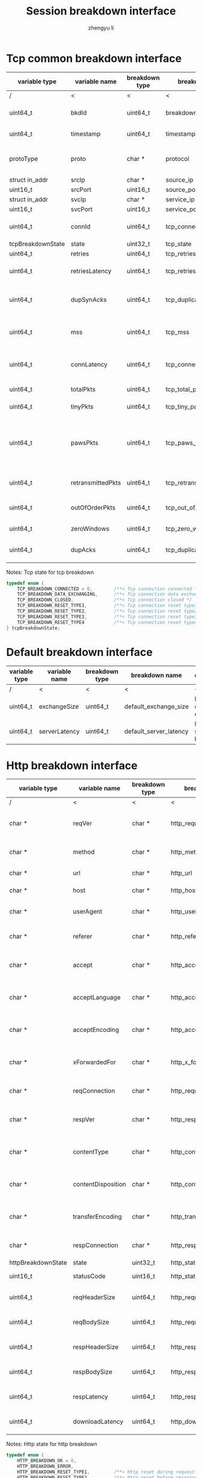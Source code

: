 #+TITLE: Session breakdown interface
#+AUTHOR: zhengyu li
#+OPTIONS: ^:nil \n:t

* Tcp common breakdown interface
|-------------------+-------------------+----------------+---------------------------+-------------------------------------------------------------|
| variable type     | variable name     | breakdown type | breakdown name            | description                                                 |
|-------------------+-------------------+----------------+---------------------------+-------------------------------------------------------------|
| /                 | <                 |<               | <                         | <                                                           |
| uint64_t          | bkdId             | uint64_t       | breakdown_id              | Global breakdown id                                         |
| uint64_t          | timestamp         | uint64_t       | timestamp                 | Timestamp in seconds                                        |
| protoType         | proto             | char *         | protocol                  | Tcp application level protocol type                         |
| struct in_addr    | srcIp             | char *         | source_ip                 | Source ip                                                   |
| uint16_t          | srcPort           | uint16_t       | source_port               | Source port                                                 |
| struct in_addr    | svcIp             | char *         | service_ip                | Service ip                                                  |
| uint16_t          | svcPort           | uint16_t       | service_port              | Service port                                                |
| uint64_t          | connId            | uint64_t       | tcp_connection_id         | Global tcp connection id                                    |
| tcpBreakdownState | state             | uint32_t       | tcp_state                 | Tcp state                                                   |
| uint64_t          | retries           | uint64_t       | tcp_retries               | Tcp retries                                                 |
| uint64_t          | retriesLatency    | uint64_t       | tcp_retries_latency       | Tcp retries latency in milliseconds                         |
| uint64_t          | dupSynAcks        | uint64_t       | tcp_duplicate_synacks     | Tcp duplicate syn/ack packages                              |
| uint64_t          | mss               | uint64_t       | tcp_mss                   | Tcp mss (maxium segment size)                               |
| uint64_t          | connLatency       | uint64_t       | tcp_connection_latency    | Tcp connection latency in milliseconds                      |
| uint64_t          | totalPkts         | uint64_t       | tcp_total_packets         | Tcp total packages                                          |
| uint64_t          | tinyPkts          | uint64_t       | tcp_tiny_packets          | Tcp tiny packets                                            |
| uint64_t          | pawsPkts          | uint64_t       | tcp_paws_packets          | Tcp PAWS (Protect Against Wrapped Sequence numbers) packets |
| uint64_t          | retransmittedPkts | uint64_t       | tcp_retransmitted_packets | Tcp retransmitted packets                                   |
| uint64_t          | outOfOrderPkts    | uint64_t       | tcp_out_of_order_packets  | Tcp out of order packets                                    |
| uint64_t          | zeroWindows       | uint64_t       | tcp_zero_windows          | Tcp zero windows                                            |
| uint64_t          | dupAcks           | uint64_t       | tcp_duplicate_acks        | Tcp duplicate acks                                          |
|-------------------+-------------------+----------------+---------------------------+-------------------------------------------------------------|

Notes: Tcp state for tcp breakdown
#+BEGIN_SRC c
  typedef enum {
      TCP_BREAKDOWN_CONNECTED = 0,        /**< Tcp connection connected */
      TCP_BREAKDOWN_DATA_EXCHANGING,      /**< Tcp connection data exchanging */
      TCP_BREAKDOWN_CLOSED,               /**< Tcp connection closed */
      TCP_BREAKDOWN_RESET_TYPE1,          /**< Tcp connection reset type1 (from client and before connected) */
      TCP_BREAKDOWN_RESET_TYPE2,          /**< Tcp connection reset type2 (from server and before connected) */
      TCP_BREAKDOWN_RESET_TYPE3,          /**< Tcp connection reset type3 (from client and after connected) */
      TCP_BREAKDOWN_RESET_TYPE4           /**< Tcp connection reset type4 (from server and after connected) */
  } tcpBreakdownState;
#+END_SRC

* Default breakdown interface
|---------------+---------------+----------------+------------------------+-----------------------------|
| variable type | variable name | breakdown type | breakdown name         | description                 |
|---------------+---------------+----------------+------------------------+-----------------------------|
| /             | <             | <              | <                      | <                           |
| uint64_t      | exchangeSize  | uint64_t       | default_exchange_size  | Default data size exchanged |
| uint64_t      | serverLatency | uint64_t       | default_server_latency | Default server latency      |
|---------------+---------------+----------------+------------------------+-----------------------------|

* Http breakdown interface
|--------------------+--------------------+----------------+---------------------------+-----------------------------------|
| variable type      | variable name      | breakdown type | breakdown name            | description                       |
|--------------------+--------------------+----------------+---------------------------+-----------------------------------|
| /                  | <                  | <              | <                         | <                                 |
| char *             | reqVer             | char *         | http_request_version      | Http protocol request version     |
| char *             | method             | char *         | http_method               | Http request method               |
| char *             | url                | char *         | http_url                  | Http request url                  |
| char *             | host               | char *         | http_host                 | Http server host                  |
| char *             | userAgent          | char *         | http_user_agent           | Http request user agent           |
| char *             | referer            | char *         | http_referer              | Http request referer              |
| char *             | accept             | char *         | http_accept               | Http request accept sourses       |
| char *             | acceptLanguage     | char *         | http_accept_language      | Http request accept language      |
| char *             | acceptEncoding     | char *         | http_accept_encoding      | Http request accept encoding      |
| char *             | xForwardedFor      | char *         | http_x_forwarded_for      | Http request x forwarded for      |
| char *             | reqConnection      | char *         | http_request_connection   | Http request connection           |
| char *             | respVer            | char *         | http_response_version     | Http protocol response version    |
| char *             | contentType        | char *         | http_content_type         | Http response content type        |
| char *             | contentDisposition | char *         | http_content_disposition  | Http response content disposition |
| char *             | transferEncoding   | char *         | http_transfer_encoding    | Http response transfer encoding   |
| char *             | respConnection     | char *         | http_response_connection  | Http response connection          |
| httpBreakdownState | state              | uint32_t       | http_state                | Http state                        |
| uint16_t           | statusCode         | uint16_t       | http_status_code          | Http status code                  |
| uint64_t           | reqHeaderSize      | uint64_t       | http_request_header_size  | Http request header size          |
| uint64_t           | reqBodySize        | uint64_t       | http_request_body_size    | Http request body size            |
| uint64_t           | respHeaderSize     | uint64_t       | http_response_header_size | Http response header size         |
| uint64_t           | respBodySize       | uint64_t       | http_response_body_size   | Http response body size           |
| uint64_t           | respLatency        | uint64_t       | http_response_latency     | Http response latency             |
| uint64_t           | downloadLatency    | uint64_t       | http_download_latency     | Http download latency             |
|--------------------+--------------------+----------------+---------------------------+-----------------------------------|

Notes: Http state for http breakdown
#+BEGIN_SRC c
  typedef enum {
      HTTP_BREAKDOWN_OK = 0,
      HTTP_BREAKDOWN_ERROR,
      HTTP_BREAKDOWN_RESET_TYPE1,         /**< Http reset during request */
      HTTP_BREAKDOWN_RESET_TYPE2,         /**< Http reset before response */
      HTTP_BREAKDOWN_RESET_TYPE3,         /**< Http reset during response */
      HTTP_BREAKDOWN_RESET_TYPE4          /**< Http reset without request */
  } httpBreakdownState;
#+END_SRC

* Mysql breakdown interface
|---------------------+-----------------+----------------+-------------------------+-------------------------|
| variable type       | variable name   | breakdown type | breakdown name          | description             |
|---------------------+-----------------+----------------+-------------------------+-------------------------|
| /                   | <               | <              | <                       | <                       |
| char *              | serverVer       | char *         | mysql_server_version    | Mysql server version    |
| char *              | userName        | char *         | mysql_user_name         | Mysql user name         |
| uint32_t            | conId           | uint32_t       | mysql_connection_id     | Mysql connection id     |
| char *              | reqStmt         | char *         | mysql_request_statement | Mysql request statement |
| mysqlBreakdownState | state           | uint32_t       | mysql_state             | Mysql state             |
| uint16_t            | errCode         | uint16_t       | mysql_error_code        | Mysql error code        |
| uint32_t            | sqlState        | uint32_t       | mysql_sql_state         | Mysql sql state         |
| char *              | errMsg          | char *         | mysql_error_message     | Mysql error message     |
| uint64_t            | reqSize         | uint64_t       | mysql_request_size      | Mysql request size      |
| uint64_t            | respSize        | uint64_t       | mysql_response_size     | Mysql response size     |
| uint64_t            | respLatency     | uint64_t       | mysql_response_latency  | Mysql response latency  |
| uint64_t            | downloadLatency | uint64_t       | mysql_download_latency  | Mysql download latency  |
|---------------------+-----------------+----------------+-------------------------+-------------------------|

Notes: Mysql state for mysql breakdown
#+BEGIN_SRC c
  typedef enum {
      MYSQL_BREAKDOWN_OK = 0,
      MYSQL_BREAKDOWN_ERROR,
      MYSQL_BREAKDOWN_RESET_TYPE1,        /**< Mysql reset during request */
      MYSQL_BREAKDOWN_RESET_TYPE2,        /**< Mysql reset before response */
      MYSQL_BREAKDOWN_RESET_TYPE3,        /**< Mysql reset during response */
      MYSQL_BREAKDOWN_RESET_TYPE4         /**< Mysql reset without request */
  } mysqlBreakdownState;
#+END_SRC
